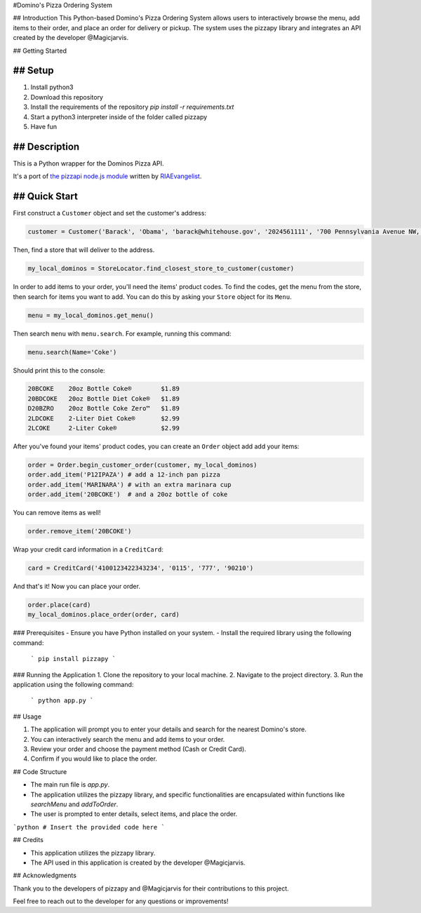 #Domino's Pizza Ordering System

## Introduction
This Python-based Domino's Pizza Ordering System allows users to interactively browse the menu, add items to their order, and place an order for delivery or pickup. The system uses the pizzapy library and integrates an API created by the developer @Magicjarvis.

## Getting Started

## Setup
-----

1. Install python3
2. Download this repository
3. Install the requirements of the repository `pip install -r requirements.txt`
4. Start a python3 interpreter inside of the folder called pizzapy
5. Have fun


## Description
-----------

This is a Python wrapper for the Dominos Pizza API.

It's a port of `the pizzapi node.js module <https://github.com/RIAEvangelist/node-dominos-pizza-api>`_ written by `RIAEvangelist <https://github.com/RIAEvangelist>`_.

## Quick Start
-----------

First construct a ``Customer`` object and set the customer's address:

.. code-block:: python

    customer = Customer('Barack', 'Obama', 'barack@whitehouse.gov', '2024561111', '700 Pennsylvania Avenue NW, Washington, DC, 20408')

Then, find a store that will deliver to the address.

.. code-block:: python

    my_local_dominos = StoreLocator.find_closest_store_to_customer(customer)

In order to add items to your order, you'll need the items' product codes.
To find the codes, get the menu from the store, then search for items you want to add.
You can do this by asking your ``Store`` object for its ``Menu``.

.. code-block:: python

    menu = my_local_dominos.get_menu()

Then search ``menu`` with ``menu.search``. For example, running this command:

.. code-block:: python

    menu.search(Name='Coke')

Should print this to the console:

.. code-block:: text

    20BCOKE    20oz Bottle Coke®        $1.89
    20BDCOKE   20oz Bottle Diet Coke®   $1.89
    D20BZRO    20oz Bottle Coke Zero™   $1.89
    2LDCOKE    2-Liter Diet Coke®       $2.99
    2LCOKE     2-Liter Coke®            $2.99

After you've found your items' product codes, you can create an ``Order`` object add add your items:

.. code-block:: python

    order = Order.begin_customer_order(customer, my_local_dominos)
    order.add_item('P12IPAZA') # add a 12-inch pan pizza
    order.add_item('MARINARA') # with an extra marinara cup
    order.add_item('20BCOKE')  # and a 20oz bottle of coke

You can remove items as well!

.. code-block:: python

    order.remove_item('20BCOKE')

Wrap your credit card information in a ``CreditCard``:

.. code-block:: python

    card = CreditCard('4100123422343234', '0115', '777', '90210')

And that's it! Now you can place your order.

.. code-block:: python

    order.place(card)
    my_local_dominos.place_order(order, card)


### Prerequisites
- Ensure you have Python installed on your system.
- Install the required library using the following command:
    ```
    pip install pizzapy
    ```

### Running the Application
1. Clone the repository to your local machine.
2. Navigate to the project directory.
3. Run the application using the following command:
    ```
    python app.py
    ```

## Usage

1. The application will prompt you to enter your details and search for the nearest Domino's store.
2. You can interactively search the menu and add items to your order.
3. Review your order and choose the payment method (Cash or Credit Card).
4. Confirm if you would like to place the order.

## Code Structure

- The main run file is `app.py`.
- The application utilizes the pizzapy library, and specific functionalities are encapsulated within functions like `searchMenu` and `addToOrder`.
- The user is prompted to enter details, select items, and place the order.

```python
# Insert the provided code here
```

## Credits

- This application utilizes the pizzapy library.
- The API used in this application is created by the developer @Magicjarvis.

## Acknowledgments

Thank you to the developers of pizzapy and @Magicjarvis for their contributions to this project.

Feel free to reach out to the developer for any questions or improvements!
